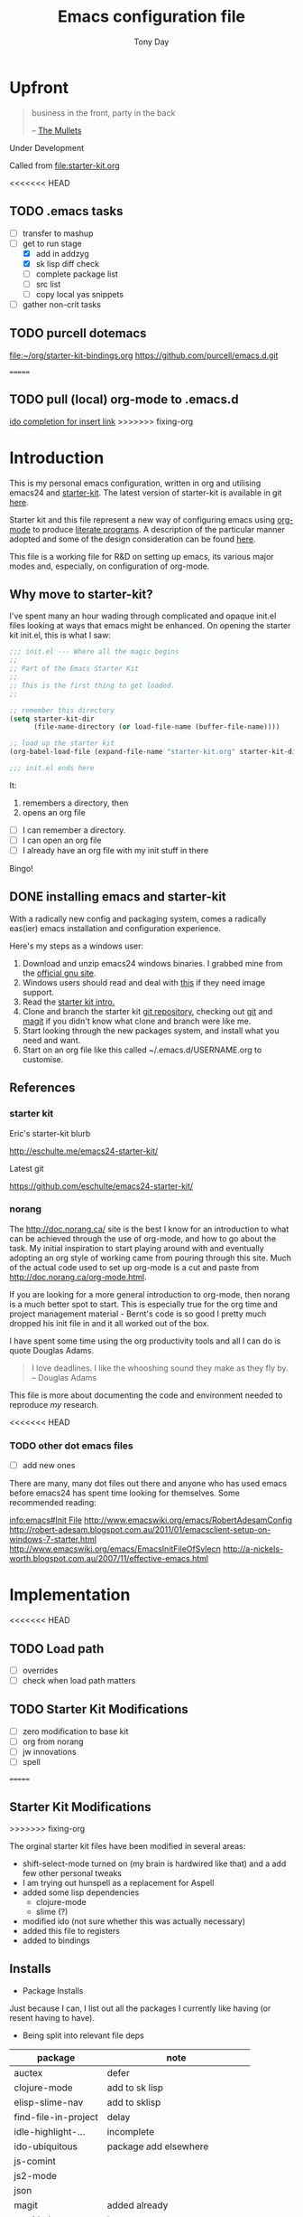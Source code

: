#+TITLE: Emacs configuration file
#+AUTHOR: Tony Day
#+EMAIL: zygomega at gmail dot com
#+OPTIONS: toc:2 num:nil ^:nil

* Upfront
:PROPERTIES:
:OPEN: [2012-08-01 Wed 18:27]
:LAST: TODO [2012-08-01 Wed 18:27]
:END:
#+begin_quote
  business in the front, party in the back

  -- [[http://en.wikipedia.org/wiki/The_Mullets_(TV_series)][The Mullets]]
#+end_quote

Under Development

Called from [[file:starter-kit.org]]

<<<<<<< HEAD
** TODO .emacs tasks
SCHEDULED: <2012-09-10 Mon>
:PROPERTIES:
:OPEN: [2012-09-10 Mon 09:34]
:LAST: TODO [2012-09-10 Mon 09:34]
:END:
- [ ] transfer to mashup
- [-] get to run stage
  - [X] add in addzyg
  - [X] sk lisp diff check
  - [ ] complete package list
  - [ ] src list
  - [ ] copy local yas snippets
- [ ] gather non-crit tasks


** TODO purcell dotemacs
:PROPERTIES:
:OPEN: [2012-09-01 Sat 18:10]
:LAST: [2012-09-01 Sat 18:10]
:END:
[[file:~/org/starter-kit-bindings.org]]
https://github.com/purcell/emacs.d.git

=======


** TODO pull (local) org-mode to .emacs.d
SCHEDULED: <2012-09-16 Sun>
:PROPERTIES:
:OPEN: [2012-09-15 Sat 17:39]
:LAST: [2012-09-15 Sat 17:39]
:END:
[[file:~/stuff/org/bugz.org::*ido%20completion%20for%20insert%20link][ido completion for insert link]]
>>>>>>> fixing-org
* Introduction

This is my personal emacs configuration, written in org and utilising emacs24
and [[http://eschulte.me/emacs24-starter-kit/][starter-kit]].  The latest version of starter-kit is available in git [[https://github.com/eschulte/emacs24-starter-kit/][here]].

Starter kit and this file represent a new way of configuring emacs
using [[http://orgmode.org/][org-mode]] to produce [[http://en.wikipedia.org/wiki/Literate_programming][literate programs]]. A description of the
particular manner adopted and some of the design consideration can be found [[id:f955f29d-1f32-49cb-bfca-125e64365849][here]].

This file is a working file for R&D on setting up
emacs, its various major modes and, especially, on configuration of
org-mode.

** Why move to starter-kit?

I've spent many an hour wading through complicated and opaque init.el files looking at ways
that emacs might be enhanced.  On opening the starter kit init.el,
this is what I saw:

#+begin_src emacs-lisp :eval no :tangle no
;;; init.el --- Where all the magic begins
;;
;; Part of the Emacs Starter Kit
;;
;; This is the first thing to get loaded.
;;

;; remember this directory
(setq starter-kit-dir
      (file-name-directory (or load-file-name (buffer-file-name))))

;; load up the starter kit
(org-babel-load-file (expand-file-name "starter-kit.org" starter-kit-dir))

;;; init.el ends here
#+end_src

It:
1. remembers a directory, then
2. opens an org file

- [ ] I can remember a directory.
- [ ] I can open an org file
- [ ] I already have an org file with my init stuff in there

Bingo!

** DONE installing emacs and starter-kit
:LOGBOOK:
CLOCK: [2012-07-22 Sun 15:55]--[2012-07-22 Sun 16:17] =>  0:22
:END:
:PROPERTIES:
:OPEN: [2012-07-22 Sun 15:55]
:LAST: DONE [2012-07-22 Sun 19:21]
:CLOSE: [2012-07-22 Sun 19:21]
:END:

With a radically new config and packaging system, comes a radically
eas(ier) emacs installation and configuration experience.

Here's my steps as a windows user:
1. Download and unzip emacs24 windows binaries.  I grabbed mine from the [[http://ftp.gnu.org/pub/gnu/emacs/windows/emacs-24.1-bin-i386.zip][official gnu site]].
2. Windows users should read and deal with [[http://ftp.gnu.org/pub/gnu/emacs/windows/README][this]] if they need image support.
3. Read the [[http://eschulte.me/emacs24-starter-kit/][starter kit intro.]]
4. Clone and branch the starter kit [[http://github.com/eschulte/emacs24-starter-kit.git][git repository]], checking out [[http://www.kernel.org/pub/software/scm/git/docs/gittutorial.html][git]]
   and [[http://zagadka.vm.bytemark.co.uk/magit/magit.html][magit]] if you didn't know what clone and branch were like me.
5. Start looking through the new packages system, and install what you
   need and want.
6. Start on an org file like this called ~/.emacs.d/USERNAME.org to customise.


** References
*** starter kit

Eric's starter-kit blurb

http://eschulte.me/emacs24-starter-kit/

Latest git

https://github.com/eschulte/emacs24-starter-kit/

*** norang
	 :LOGBOOK:
	 CLOCK: [2012-07-17 Tue 10:01]--[2012-07-17 Tue 10:16] =>  0:15
	 CLOCK: [2012-07-17 Tue 09:55]--[2012-07-17 Tue 10:01] =>  0:06
	 CLOCK: [2012-07-17 Tue 09:09]--[2012-07-17 Tue 09:55] =>  0:46
	 :END:

The http://doc.norang.ca/ site is the best I know for an introduction
to what can be achieved through the use of org-mode, and how to go
about the task. My initial inspiration to start playing around with
and eventually adopting an org style of working came from pouring
through this site. Much of the actual code used to set up org-mode
is a cut and paste from http://doc.norang.ca/org-mode.html.

If you are looking for a more general introduction to org-mode, then
norang is a much better spot to start. This is especially true for the
org time and project management material - Bernt's code is so good I
pretty much dropped his init file in and it all worked out of the box.

I have spent some time using the org productivity tools and all I can
do is quote Douglas Adams.

#+BEGIN_QUOTE
I love deadlines. I like the whooshing sound they make as they fly by.
-- Douglas Adams
#+END_QUOTE

This file is more about documenting the code and environment needed to
reproduce [[scarecapital.com][my]] research.

<<<<<<< HEAD
*** TODO other dot emacs files
	 :LOGBOOK:  
	 CLOCK: [2012-04-12 Thu 23:14]--[2012-04-12 Thu 23:16] =>  0:02
	 CLOCK: [2012-04-12 Thu 22:43]--[2012-04-12 Thu 22:57] =>  0:14
	 :END:      

- [ ] add new ones

There are many, many dot files out there and anyone who has used emacs
before emacs24 has spent time looking for themselves.  Some
recommended reading:

[[info:emacs#Init%20File][info:emacs#Init File]]
http://www.emacswiki.org/emacs/RobertAdesamConfig
http://robert-adesam.blogspot.com.au/2011/01/emacsclient-setup-on-windows-7-starter.html
http://www.emacswiki.org/emacs/EmacsInitFileOfSylecn
http://a-nickels-worth.blogspot.com.au/2007/11/effective-emacs.html

*** TODO local copies                                              :noexport:

[[file:~/projects/learning_org/RA-init.el::%3B%3B%3B][file:~/projects/learning_org/RA-init.el]]
[[file:~/projects/learning_org/EmacsInitFileOfSylecn.txt]]


=======
>>>>>>> fixing-org
* Implementation
:PROPERTIES:
:tangle: yes
:END:


<<<<<<< HEAD
** TODO Load path
- [ ] overrides
- [ ] check when load path matters


** TODO Starter Kit Modifications
:PROPERTIES:
:OPEN: [2012-07-23 Mon 10:34]
:LAST: TODO [2012-07-23 Mon 10:34]
:END:

- [ ] zero modification to base kit
- [ ] org from norang
- [ ] jw innovations
- [ ] spell
=======
** Starter Kit Modifications
:PROPERTIES:
:OPEN: [2012-07-23 Mon 10:34]
:LAST:     [2012-09-15 Sat 22:07]
:CLOSE:    [2012-09-15 Sat 22:07]
:END:

>>>>>>> fixing-org

The orginal starter kit files have been modified in several areas:

- shift-select-mode turned on (my brain is hardwired like
  that) and a add few other personal tweaks
- I am trying out hunspell as a replacement for Aspell
- added some lisp dependencies
  - clojure-mode
  - slime (?)
- modified ido (not sure whether this was actually necessary)
- added this file to registers
- added to bindings

** Installs

- Package Installs

Just because I can, I list out all the packages I currently like
having (or resent having to have).

- Being split into relevant file deps
| package              | note                            |
|----------------------+---------------------------------|
| auctex               | defer                           |
| clojure-mode         | add to sk lisp                  |
| elisp-slime-nav      | add to sklisp                   |
| find-file-in-project | delay                           |
| idle-highlight-...   | incomplete                      |
| ido-ubiquitous       | package add elsewhere           |
| js-comint            |                                 |
| js2-mode             |                                 |
| json                 |                                 |
| magit                | added already                   |
| magithub             | learn                           |
| org                  | override from org-mode.org site |
| org-magit            |                                 |
| org2blog             |                                 |
| paredit              | package add                     |
| slime                | check                           |
| smex                 |                                 |
| xml-rpc              | dep for org2blog                |
| yaml-mode            | check                           |
| yasnippet-bundle     | sk added already                |
| zenburn-theme        | check how themes are added      |
|                      |                                 |





#+begin_src emacs-lisp  :tangle no
  (defvar starter-kit-packages-extra
        '(clojure-mode 
                elisp-slime-nav
                js-comint
                js2-mode
                json
                magithub
                org-magit
                org2blog
                paredit
                slime
                smex
                xml-rpc
                yaml-mode
                zenburn-theme)
        "Libraries that should be installed beyond the defaults.")
#+end_src

#+RESULTS:
: starter-kit-packages-extra



#+begin_src emacs-lisp
(unless package-archive-contents
  (package-refresh-contents))
(dolist (package '(clojure-mode 
                   elisp-slime-nav
                   js-comint
                   js2-mode
                   json
                   magithub
                   org-magit
                   org2blog
                   paredit
                   slime
                   smex
                   xml-rpc
                   yaml-mode
                   zenburn-theme))
  (unless (package-installed-p package)
    (package-install package)))
#+end_src

- Starter Kit Loads
  #+begin_src emacs-lisp
    (starter-kit-load "eshell")
    (starter-kit-load "lisp")
    (starter-kit-load "misc-recommended")
  #+end_src

- Theme Loads
  - [ ] not sure how custom path gets modified

  #+begin_src emacs-lisp
    ;;(add-to-list 'custom-theme-load-path
    ;;           (concat package-user-dir
    ;;           '"/github-theme-0.0.3/"))
    (load-theme 'zenburn t)
    ;(load-theme 'github t)
  #+end_src

<<<<<<< HEAD


  
** TODO src loads
Non-package stuff in ~/.emacs.d/src
- [ ] icicles





=======
>>>>>>> fixing-org
** NEXT Personal Loads
:PROPERTIES:
:OPEN: [2012-07-23 Mon 08:56]
:LAST:     NEXT [2012-09-01 Sat 16:44]
:END:

The following files contain categories not covered by starter kit.

- Zyg Org in [[file:starter-kit-zyg-org.org][starter-kit-zyg-org]]
  - [ ] contrib section of org
  - [ ] publishing part ripped out
  - [ ] info docs
  - [ ] git commit method
  #+begin_src emacs-lisp
  (starter-kit-load "starter-kit-tonyday-org.org")
  #+end_src

- Org function definitions in [[file:starter-kit-zyg-defuns-org.org][starter-kit-zyg-defuns-org]]
  - [ ] stored link broken
  #+begin_src emacs-lisp
  (starter-kit-load "starter-kit-tonyday-defuns-org.org")
  #+end_src

- Octave [[file:starter-kit-octave.org][starter-kit-octave]]
  #+begin_src emacs-lisp
  (starter-kit-load "starter-kit-octave.org")
  #+end_src

*** icicles (off)
:LOGBOOK:
- State "TODO"       from ""           [2012-07-19 Thu 22:27]
:END:
:PROPERTIES:
:OPEN: [2012-07-23 Mon 10:44]
:LAST:     DONE [2012-09-04 Tue 09:20]
:CLOSE:    [2012-09-04 Tue 09:20]
:END:

I'm undecided about icicles. It was very useful in the first few days
of learning new stuff in emacs. After I'd learnt the basics, however,
it started to feel like a productivity drain - there were just too
many options and I'd spend my hours scrolling through the eleventy
billion possible commands at every point. And it stuffs up the whole
completion/default thing (the thing that I have in my mind rather than
some error in its logic). So I leave it off by default and M-x icy when I
introduce a new major mode or something big like that.

- no package yet
- [X] move git local repository to ~/.emacs.d/src/icicles
- [ ] work out src usage convention
- [ ] icicles and ido - can they play nice?

#+begin_src emacs-lisp :tangle no
  (require 'icicles)
  ;;(icy-mode 1)
#+end_src



* TODO dev code snippets
:PROPERTIES:
:OPEN: [2012-08-01 Wed 22:29]
:LAST: TODO [2012-08-01 Wed 22:29]
:ID: 50603d6b-021f-47bf-9a5e-22827e5932e8
:END:
- [ ] to be properly placed in starter-kit heirarchy


- yegges binding suggestions
  #+begin_src emacs-lisp
  (global-set-key "\C-x\C-m" 'execute-extended-command)
  (global-set-key "\C-c\C-m" 'execute-extended-command)
  #+end_src

- backward kill word binding
  #+begin_src emacs-lisp
    (global-set-key "\C-w" 'backward-kill-word)
    (global-set-key "\C-x\C-k" 'kill-region)
    (global-set-key "\C-c\C-k" 'kill-region)
    (global-set-key [f4] 'call-last-kbd-macro)
  #+end_src

- saveplace
  #+begin_src emacs-lisp :tangle no 
    (setq-default save-place t)
  #+end_src

- transpose-windows
  #+begin_src emacs-lisp
    (defun transpose-windows (arg)
      "Transpose the buffers shown in two windows."
      (interactive "p")
      (let ((selector (if (>= arg 0) 'next-window 'previous-window)))
        (while (/= arg 0)
          (let ((this-win (window-buffer))
                (next-win (window-buffer (funcall selector))))
            (set-window-buffer (selected-window) next-win)
            (set-window-buffer (funcall selector) this-win)
            (select-window (funcall selector)))
          (setq arg (if (plusp arg) (1- arg) (1+ arg))))))
    (define-key ctl-x-4-map (kbd "t") 'transpose-windows)
  #+end_src

  #+results:
  : transpose-windows

- babel bindings
  #+begin_src emacs-lisp
    (global-set-key (kbd "<f11> s") 'org-babel-execute-subtree)
    (global-set-key (kbd "<f11> b") 'org-babel-execute-buffer)
    (global-set-key (kbd "<f11> t") 'org-table-recalculate-buffer-tables)
  #+end_src
- ido completion for yasnippet insertion
  #+begin_src emacs-lisp
    (setq yas/prompt-functions '(yas/ido-prompt yas/dropdown-prompt
                                                yas/completing-prompt yas/x-prompt yas/no-prompt))
  #+end_src

- yas/insert bound to f9-y
  #+begin_src emacs-lisp 
    (global-set-key (kbd "<f9> y") 'yas/insert-snippet)
  #+end_src

- kbd macro bindings
  #+begin_src emacs-lisp
    (global-set-key (kbd "<C-f4>") 'start-kbd-macro)
    (global-set-key (kbd "<S-f4>") 'end-kbd-macro)
  #+end_src

  #+results:
  : end-kbd-macro

- occur within isearch
  #+begin_src emacs-lisp
  ;; Activate occur easily inside isearch
  (define-key isearch-mode-map (kbd "C-o") 'isearch-occur)
  #+end_src




* clipboard

** TODO nxhtml
  #+begin_src emacs-lisp 
    ;;(load (concat starter-kit-dir "src/nxhtml/autostart.el"))
  #+end_src


** magit info
  #+begin_src emacs-lisp :tangle no
    (add-to-list 'Info-default-directory-list "~/.emacs.d/git/magit")
  #+end_src

** simple bookmarks
:PROPERTIES:
:OPEN: [2012-07-23 Mon 10:49]
:LAST: TODO [2012-07-23 Mon 10:49]
:END:

#+begin_src emacs-lisp 
  (global-set-key (kbd "<C-f6>") 
                  '(lambda () (interactive) (bookmark-set "SAVED")))
  (global-set-key (kbd "<f6>")
                  '(lambda () (interactive) (bookmark-jump "SAVED")))
#+end_src

** buffer cycling

#+begin_src emacs-lisp 
  (global-set-key (kbd "C-<f9>") 'previous-buffer)
  (global-set-key (kbd "C-<f10>") 'next-buffer)
#+end_src

** tabify

#+begin_src emacs-lisp 
  (global-set-key (kbd "<f9> T") 'tabify)
  (global-set-key (kbd "<f9> U") 'untabify)
#+end_src

** TODO Scratch
:PROPERTIES:
:OPEN: [2012-07-23 Mon 12:12]
:LAST: TODO [2012-07-23 Mon 12:12]
:END:
All this scratching is making me itch.
- [ ] test these
- [ ] find out how/where *scratch*
- [ ] make a *escratch*
#+begin_src emacs-lisp 
  (global-set-key (kbd "<f9> o") 'make-org-scratch)
  (global-set-key (kbd "<f9> s") 'switch-to-org-scratch)
  (global-set-key (kbd "<f9> e") 'make-elisp-scratch)
  (global-set-key (kbd "<f9> z") 'switch-to-elisp-scratch)
#+end_src

Defuns
#+begin_src emacs-lisp 
(defun make-org-scratch ()
  (interactive)
  (find-file "~/.emacs.d/tmp/scratch.org")
  (ido-make-directory "~/.emacs.d/tmp"))  
(defun make-elisp-scratch ()
  (interactive)
  (find-file "~/.emacs.d/tmp/scratch.el")
  (ido-make-directory "~/.emacs.d/tmp"))  
(defun switch-to-org-scratch ()
  (interactive)
  (switch-to-buffer "*scratch*"))
(defun switch-to-elisp-scratch ()
  (interactive)
  (switch-to-buffer "*escratch*"))
#+end_src


<<<<<<< HEAD
** TODO org capture
=======
** org capture
:PROPERTIES:
:OPEN:     [2012-09-17 Mon 10:12]
:CLOSE:    [2012-09-17 Mon 10:12]
:LAST:     [2012-09-17 Mon 10:12]
:END:
>>>>>>> fixing-org

Capturing tasks
#+begin_src emacs-lisp 
  (define-key global-map "\C-cc" 'org-capture)
#+end_src

<<<<<<< HEAD
** TODO miscellaneous and overrides
=======
** miscellaneous and overrides
:PROPERTIES:
:OPEN:     [2012-09-17 Mon 10:13]
:CLOSE:    [2012-09-17 Mon 10:13]
:LAST:     [2012-09-17 Mon 10:13]
:END:
>>>>>>> fixing-org

#+begin_src emacs-lisp 
(setq shift-select-mode t)
(setq display-time-format " %I:%M%p %a %d %b ")
(display-time-mode)
(setq delete-selection-mode t)
(setq ido-file-extensions-order '(".org"))
(setq sentence-end-double-space nil)  
#+end_src

** A Column Number is always handy.
#+begin_src emacs-lisp
(column-number-mode t)
#+end_src


** register (off)

#+begin_example
 (?z (file . ,(concat starter-kit-dir "zygomega.org")))
#+end_example

** hunspell (off)
:PROPERTIES:
:OPEN: [2012-07-23 Mon 09:24]
:LAST:  [2012-08-03 Fri 15:21]
:CLOSE: [2012-08-03 Fri 15:21]
:tangle: no
:END:
Installing in windows involved a lot of tweaking, but hunspell is the
future.

*** Installing hunspell on Windows
It was a chore.  I had to:
- build hunspell from source (in Visual Studio 10)
- added a new directory (~/bin) to path to house it
- copied the hunspell.exe it over to ~/bin

http://sourceforge.net/projects/hunspell/

http://www.mail-archive.com/gnu-emacs-sources@gnu.org/msg01709.html

http://www.emacswiki.org/emacs/InteractiveSpell

personal dictionary is at ~/.personal_dicitionary

*** Packages and Settings

Why there are 3 packages, idk.
#+begin_src emacs-lisp
  (dolist (package '(rw-hunspell rw-ispell
                rw-language-and-country-codes))
    (unless (package-installed-p package)
      (package-install package)))
#+end_src

#+begin_src emacs-lisp 
  (require 'rw-hunspell)
  (require 'rw-ispell)
  (require 'rw-language-and-country-codes)
  (setq ispell-program-name "hunspell") 
  (setq ispell-dictionary "en_US_hunspell") ;the _suffix is the same as the name of the final dicpath directory
  ;; uses your home directory by default
  (setq ispell-process-directory (expand-file-name "~/.emacs.d/"))
  (setq rw-hunspell-dicpath-list '("~/hunspell")) ;spaces or special characters may be problematic
  (setq rw-hunspell-make-dictionary-menu t)
  (setq rw-hunspell-use-rw-ispell t)
  ;;(setq ispell-personal-dictionary (expand-file-name "~/.hunspell_en_US"))
#+end_src



** git folder list

#+begin_src emacs-lisp
      
        (setq magit-repo-dirs '("~/.emacs.d" 
                                "~/stuff"
                                "~/dotemacs-mashup"
                                "~/emfx"))
      
#+end_src

#+results:
| ~/.emacs.d | ~/stuff | ~/dotemacs-mashup | ~/emfx |




* sunrise commander

- M-x customize-group <RET> sunrise <RET> 
- M-x sunrise
- M-x sunrise-cd
<<<<<<< HEAD
#+begin_src emacs-lisp
=======
#+begin_src emacs-lisp :tangle no
>>>>>>> fixing-org
  (require 'sunrise-commander)
  (add-to-list 'auto-mode-alist '("\\.srvm\\'" . sr-virtual-mode))
#+end_src

<<<<<<< HEAD
=======
* R
#+begin_src emacs-lisp
  (setq-default inferior-R-program-name "R")
(require 'ess-site)
#+end_src
>>>>>>> fixing-org
